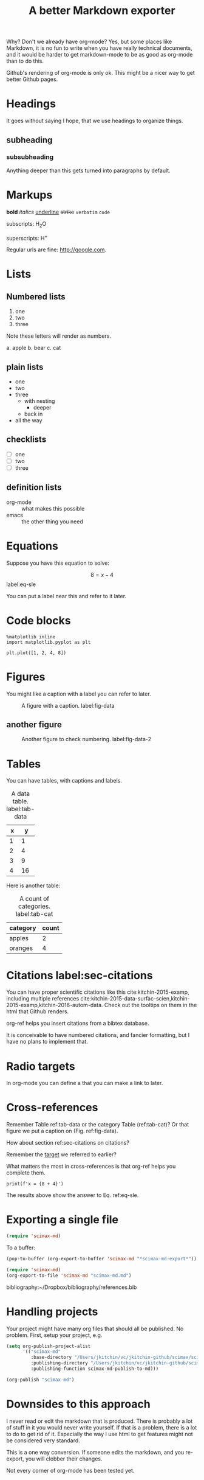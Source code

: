 #+TITLE: A better Markdown exporter

Why? Don't we already have org-mode? Yes, but some places like Markdown, it is no fun to write when you have really technical documents, and it would be harder to get markdown-mode to be as good as org-mode than to do this.

Github's rendering of org-mode is only ok. This might be a nicer way to get better Github pages.

* Headings

It goes without saying I hope, that we use headings to organize things.
** subheading
*** subsubheading

Anything deeper than this gets turned into paragraphs by default.

* Markups

*bold* /italics/ _underline_ +strike+ =verbatim= ~code~

subscripts: H_{2}O

superscripts: H^{+}

Regular urls are fine: http://google.com.

* Lists

** Numbered lists

1. one
2. two
3. three


Note these letters will render as numbers.

a. apple
b. bear
c. cat


** plain lists

- one
- two
- three
  - with nesting
    - deeper
  - back in
- all the way

** checklists

- [ ] one
- [ ] two
- [ ] three

** definition lists

- org-mode :: what makes this possible
- emacs :: the other thing you need


* Equations

Suppose you have this equation to solve:

$$8 = x - 4$$  label:eq-sle

You can put a label near this and refer to it later.

* Code blocks

#+BEGIN_SRC ipython
%matplotlib inline
import matplotlib.pyplot as plt

plt.plot([1, 2, 4, 8])
#+END_SRC

#+RESULTS:
:RESULTS:
# Out[3]:
# text/plain
: [<matplotlib.lines.Line2D at 0x10c6d34e0>]



# image/png
[[file:obipy-resources/0a58dae9b8af7857c4824224987cae2f-18961DFU.png]]
:END:

* Figures
You might like a caption with a label you can refer to later.

#+caption: A figure with a  caption. label:fig-data
[[./obipy-resources/0a58dae9b8af7857c4824224987cae2f-18961DFU.png]]

** another figure


#+caption: Another figure to check numbering. label:fig-data-2
[[./obipy-resources/0a58dae9b8af7857c4824224987cae2f-18961DFU.png]]


* Tables

You can have tables, with captions and labels.

#+caption: A data table. label:tab-data
| x |  y |
|---+----|
| 1 |  1 |
| 2 |  4 |
| 3 |  9 |
| 4 | 16 |

Here is another table:

#+caption: A count of categories. label:tab-cat
| category | count |
|----------+-------|
| apples   |     2 |
| oranges  |     4 |

* Citations  label:sec-citations

You can have proper scientific citations like this cite:kitchin-2015-examp, including multiple references cite:kitchin-2015-data-surfac-scien,kitchin-2015-examp,kitchin-2016-autom-data. Check out the tooltips on them in the html that Github renders.

org-ref helps you insert citations from a bibtex database.

It is conceivable to have numbered citations, and fancier formatting, but I have no plans to implement that.

* Radio targets

In org-mode you can define a <<target>> that you can make a link to later.

* Cross-references

Remember Table ref:tab-data or the category Table (ref:tab-cat)?   Or that figure we put a caption on (Fig.  ref:fig-data).

How about section ref:sec-citations on citations?

Remember the [[target]] we referred to earlier?

What matters the most in cross-references is that org-ref helps you complete them.

#+BEGIN_SRC ipython
print(f'x = {8 + 4}')
#+END_SRC

#+RESULTS:
:RESULTS:
# Out[2]:
# output
: x = 12
:END:

The results above show the answer to Eq. ref:eq-sle.

* Exporting a single file

#+BEGIN_SRC emacs-lisp
(require 'scimax-md)
#+END_SRC

#+RESULTS:
: scimax-md

To a buffer:

#+BEGIN_SRC emacs-lisp
(pop-to-buffer (org-export-to-buffer 'scimax-md "*scimax-md-export*"))
#+END_SRC

#+RESULTS:
: #<buffer *scimax-md-export*>

#+BEGIN_SRC emacs-lisp
(require 'scimax-md)
(org-export-to-file 'scimax-md "scimax-md.md")
#+END_SRC

#+RESULTS:
: scimax-md.md


bibliography:~/Dropbox/bibliography/references.bib
* Handling projects

Your project might have many org files that should all be published. No problem. First, setup your project, e.g.

#+BEGIN_SRC emacs-lisp
(setq org-publish-project-alist
      '(("scimax-md"
         :base-directory "/Users/jkitchin/vc/jkitchin-github/scimax/scimax-md/"
         :publishing-directory "/Users/jkitchin/vc/jkitchin-github/scimax/scimax-md/"
         :publishing-function scimax-md-publish-to-md)))
#+END_SRC


#+BEGIN_SRC emacs-lisp
(org-publish "scimax-md")
#+END_SRC
* Downsides to this approach

I never read or edit the markdown that is produced. There is probably a lot of stuff in it you would never write yourself. If that is a problem, there is a lot to do to get rid of it. Especially the way I use html to get features might not be considered very standard.

This is a one way conversion. If someone edits the markdown, and you re-export, you will clobber their changes.

Not every corner of org-mode has been tested yet.
